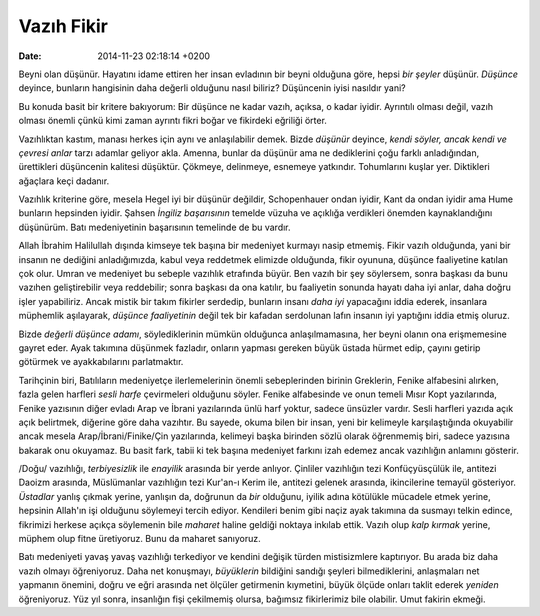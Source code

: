 ===========
Vazıh Fikir
===========

:date: 2014-11-23 02:18:14 +0200

.. :Date:   12686

Beyni olan düşünür. Hayatını idame ettiren her insan evladının bir beyni
olduğuna göre, hepsi *bir şeyler* düşünür. *Düşünce* deyince, bunların
hangisinin daha değerli olduğunu nasıl biliriz? Düşüncenin iyisi
nasıldır yani?

Bu konuda basit bir kritere bakıyorum: Bir düşünce ne kadar vazıh,
açıksa, o kadar iyidir. Ayrıntılı olması değil, vazıh olması önemli
çünkü kimi zaman ayrıntı fikri boğar ve fikirdeki eğriliği örter.

Vazıhlıktan kastım, manası herkes için aynı ve anlaşılabilir demek.
Bizde *düşünür* deyince, *kendi söyler, ancak kendi ve çevresi anlar*
tarzı adamlar geliyor akla. Amenna, bunlar da düşünür ama ne dediklerini
çoğu farklı anladığından, ürettikleri düşüncenin kalitesi düşüktür.
Çökmeye, delinmeye, esnemeye yatkındır. Tohumlarını kuşlar yer.
Diktikleri ağaçlara keçi dadanır.

Vazıhlık kriterine göre, mesela Hegel iyi bir düşünür değildir,
Schopenhauer ondan iyidir, Kant da ondan iyidir ama Hume bunların
hepsinden iyidir. Şahsen *İngiliz başarısının* temelde vüzuha ve
açıklığa verdikleri önemden kaynaklandığını düşünürüm. Batı
medeniyetinin başarısının temelinde de bu vardır.

Allah İbrahim Halilullah dışında kimseye tek başına bir medeniyet
kurmayı nasip etmemiş. Fikir vazıh olduğunda, yani bir insanın ne
dediğini anladığımızda, kabul veya reddetmek elimizde olduğunda, fikir
oyununa, düşünce faaliyetine katılan çok olur. Umran ve medeniyet bu
sebeple vazıhlık etrafında büyür. Ben vazıh bir şey söylersem, sonra
başkası da bunu vazıhen geliştirebilir veya reddebilir; sonra başkası da
ona katılır, bu faaliyetin sonunda hayatı daha iyi anlar, daha doğru
işler yapabiliriz. Ancak mistik bir takım fikirler serdedip, bunların
insanı *daha iyi* yapacağını iddia ederek, insanlara müphemlik
aşılayarak, *düşünce faaliyetinin* değil tek bir kafadan serdolunan
lafın insanın iyi yaptığını iddia etmiş oluruz.

Bizde *değerli düşünce adamı*, söylediklerinin mümkün olduğunca
anlaşılmamasına, her beyni olanın ona erişmemesine gayret eder. Ayak
takımına düşünmek fazladır, onların yapması gereken büyük üstada hürmet
edip, çayını getirip götürmek ve ayakkabılarını parlatmaktır.

Tarihçinin biri, Batılıların medeniyetçe ilerlemelerinin önemli
sebeplerinden birinin Greklerin, Fenike alfabesini alırken, fazla gelen
harfleri *sesli harfe* çevirmeleri olduğunu söyler. Fenike alfabesinde
ve onun temeli Mısır Kopt yazılarında, Fenike yazısının diğer evladı
Arap ve İbrani yazılarında ünlü harf yoktur, sadece ünsüzler vardır.
Sesli harfleri yazıda açık açık belirtmek, diğerine göre daha vazıhtır.
Bu sayede, okuma bilen bir insan, yeni bir kelimeyle karşılaştığında
okuyabilir ancak mesela Arap/İbrani/Finike/Çin yazılarında, kelimeyi
başka birinden sözlü olarak öğrenmemiş biri, sadece yazısına bakarak onu
okuyamaz. Bu basit fark, tabii ki tek başına medeniyet farkını izah
edemez ancak vazıhlığın anlamını gösterir.

/Doğu/ vazıhlığı, *terbiyesizlik* ile *enayilik* arasında bir yerde
anlıyor. Çinliler vazıhlığın tezi Konfüçyüsçülük ile, antitezi Daoizm
arasında, Müslümanlar vazıhlığın tezi Kur'an-ı Kerim ile, antitezi
gelenek arasında, ikincilerine temayül gösteriyor. *Üstadlar* yanlış
çıkmak yerine, yanlışın da, doğrunun da *bir* olduğunu, iyilik adına
kötülükle mücadele etmek yerine, hepsinin Allah'ın işi olduğunu
söylemeyi tercih ediyor. Kendileri benim gibi naçiz ayak takımına da
susmayı telkin edince, fikrimizi herkese açıkça söylemenin bile
*maharet* haline geldiği noktaya inkılab ettik. Vazıh olup *kalp kırmak*
yerine, müphem olup fitne üretiyoruz. Bunu da maharet sanıyoruz.

Batı medeniyeti yavaş yavaş vazıhlığı terkediyor ve kendini değişik
türden mistisizmlere kaptırıyor. Bu arada biz daha vazıh olmayı
öğreniyoruz. Daha net konuşmayı, *büyüklerin* bildiğini sandığı şeyleri
bilmediklerini, anlaşmaları net yapmanın önemini, doğru ve eğri arasında
net ölçüler getirmenin kıymetini, büyük ölçüde onları taklit ederek
*yeniden* öğreniyoruz. Yüz yıl sonra, insanlığın fişi çekilmemiş olursa,
bağımsız fikirlerimiz bile olabilir. Umut fakirin ekmeği.

